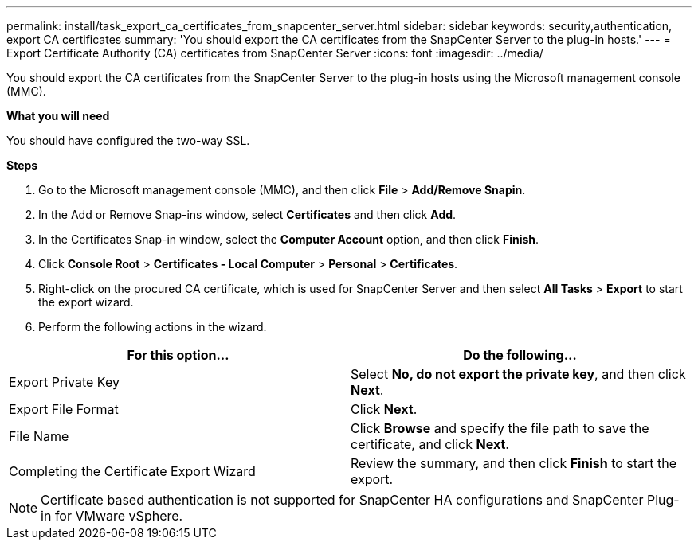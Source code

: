 ---
permalink: install/task_export_ca_certificates_from_snapcenter_server.html
sidebar: sidebar
keywords: security,authentication, export CA certificates
summary: 'You should export the CA certificates from the SnapCenter Server to the plug-in hosts.'
---
= Export Certificate Authority (CA) certificates from SnapCenter Server
:icons: font
:imagesdir: ../media/

[.lead]

You should export the CA certificates from the SnapCenter Server to the plug-in hosts using the Microsoft management console (MMC). 

*What you will need*

You should have configured the two-way SSL.

*Steps*

.  Go to the Microsoft management console (MMC), and then click *File* > *Add/Remove Snapin*.
.  In the Add or Remove Snap-ins window, select *Certificates* and then click *Add*.
.  In the Certificates Snap-in window, select the *Computer Account* option, and then click *Finish*.
.  Click *Console Root* > *Certificates - Local Computer* > *Personal* > *Certificates*.
.  Right-click on the procured CA certificate, which is used for SnapCenter Server and then select *All Tasks* > *Export* to start the export wizard.
.  Perform the following actions in the wizard.

|===
| For this option... | Do the following...

a|
Export Private Key
a|
Select *No, do not export the private key*, and then click *Next*.
a|
Export File Format
a|
Click *Next*.
a|
File Name
a|
Click *Browse* and specify the file path to save the certificate, and click *Next*.
a|
Completing the Certificate Export Wizard
a|
Review the summary, and then click *Finish* to start the export.
a|
|===

NOTE: Certificate based authentication is not supported for SnapCenter HA configurations and SnapCenter Plug-in for VMware vSphere.
